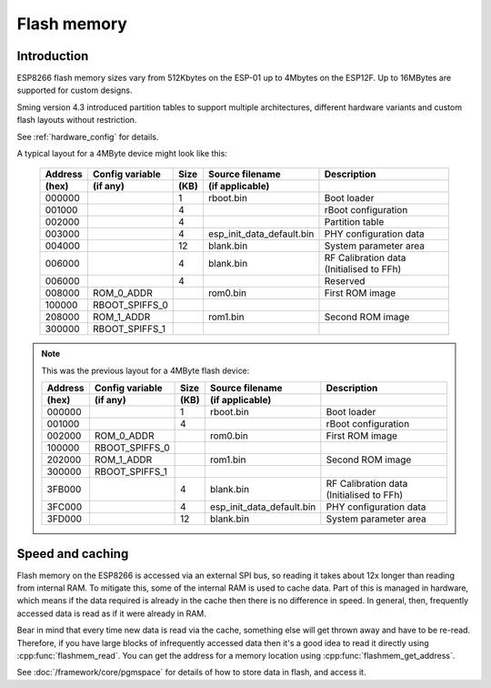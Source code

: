 Flash memory
============

.. highlight:: C++

Introduction
------------

ESP8266 flash memory sizes vary from 512Kbytes on the ESP-01 up to 4Mbytes on the ESP12F.
Up to 16MBytes are supported for custom designs.

Sming version 4.3 introduced partition tables to support multiple architectures,
different hardware variants and custom flash layouts without restriction.

See :ref:`hardware_config` for details.

A typical layout for a 4MByte device might look like this:

   =======  ===============   ====   =========================  ===================================================                                
   Address  Config variable   Size   Source filename            Description            
   (hex)    (if any)          (KB)   (if applicable)            
   =======  ===============   ====   =========================  ===================================================            
   000000                     1      rboot.bin                  Boot loader            
   001000                     4                                 rBoot configuration
   002000                     4                                 Partition table
   003000                     4      esp_init_data_default.bin  PHY configuration data
   004000                     12     blank.bin                  System parameter area
   006000                     4      blank.bin                  RF Calibration data (Initialised to FFh)
   006000                     4                                 Reserved
   008000   ROM_0_ADDR               rom0.bin                   First ROM image            
   100000   RBOOT_SPIFFS_0
   208000   ROM_1_ADDR               rom1.bin                   Second ROM image            
   300000   RBOOT_SPIFFS_1
   =======  ===============   ====   =========================  ===================================================            
   

.. note::

   This was the previous layout for a 4MByte flash device:

   =======  ===============   ====   =========================  ===================================================                                
   Address  Config variable   Size   Source filename            Description            
   (hex)    (if any)          (KB)   (if applicable)            
   =======  ===============   ====   =========================  ===================================================            
   000000                     1      rboot.bin                  Boot loader            
   001000                     4                                 rBoot configuration            
   002000   ROM_0_ADDR               rom0.bin                   First ROM image            
   100000   RBOOT_SPIFFS_0
   202000   ROM_1_ADDR               rom1.bin                   Second ROM image            
   300000   RBOOT_SPIFFS_1
   3FB000                     4      blank.bin                  RF Calibration data (Initialised to FFh)
   3FC000                     4      esp_init_data_default.bin  PHY configuration data            
   3FD000                     12     blank.bin                  System parameter area
   =======  ===============   ====   =========================  ===================================================            
   


Speed and caching
-----------------

Flash memory on the ESP8266 is accessed via an external SPI bus, so reading it takes about 12x
longer than reading from internal RAM. To mitigate this, some of the internal RAM is used to
cache data. Part of this is managed in hardware, which means if the data required is already in
the cache then there is no difference in speed. In general, then, frequently accessed data is read
as if it were already in RAM.

Bear in mind that every time new data is read via the cache, something else will get thrown away
and have to be re-read. Therefore, if you have large blocks of infrequently accessed data then
it's a good idea to read it directly using :cpp:func:`flashmem_read`. You can get the address for a
memory location using :cpp:func:`flashmem_get_address`.

See :doc:`/framework/core/pgmspace` for details of how to store data in flash, and access it.
